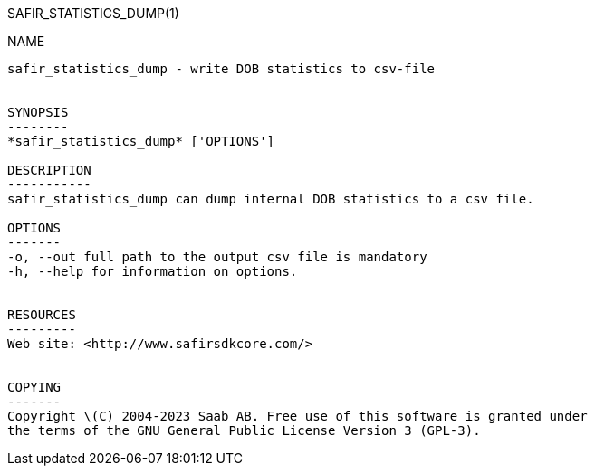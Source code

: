 SAFIR_STATISTICS_DUMP(1)
===========================
:doctype: manpage


NAME
----
safir_statistics_dump - write DOB statistics to csv-file


SYNOPSIS
--------
*safir_statistics_dump* ['OPTIONS']

DESCRIPTION
-----------
safir_statistics_dump can dump internal DOB statistics to a csv file.

OPTIONS
-------
-o, --out full path to the output csv file is mandatory
-h, --help for information on options.


RESOURCES
---------
Web site: <http://www.safirsdkcore.com/>


COPYING
-------
Copyright \(C) 2004-2023 Saab AB. Free use of this software is granted under
the terms of the GNU General Public License Version 3 (GPL-3).

